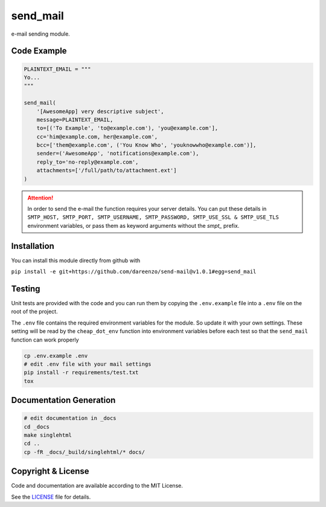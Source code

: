**********
send_mail
**********

.. image:: https://img.shields.io/github/release/dareenzo/send-mail.svg
    :target: https://github.com/dareenzo/send-mail/releases

.. image:: https://travis-ci.org/dareenzo/send-mail.svg?branch=master
    :target: https://travis-ci.org/dareenzo/send-mail

.. image:: https://coveralls.io/repos/github/dareenzo/send-mail/badge.svg?branch=master
    :target: https://coveralls.io/github/dareenzo/send-mail?branch=master

.. image:: https://img.shields.io/github/license/dareenzo/send-mail.svg
    :target: https://github.com/dareenzo/send-mail/blob/master/LICENSE

.. _LICENSE: http://www.github.com/dareenzo/send-mail/blob/master/LICENSE


e-mail sending module.

Code Example
==============

.. code:: python

    PLAINTEXT_EMAIL = """
    Yo...
    """

    send_mail(
        '[AwesomeApp] very descriptive subject',
        message=PLAINTEXT_EMAIL,
        to=[('To Example', 'to@example.com'), 'you@example.com'],
        cc='him@example.com, her@example.com',
        bcc=['them@example.com', ('You Know Who', 'youknowwho@example.com')],
        sender=('AwesomeApp', 'notifications@example.com'),
        reply_to='no-reply@example.com',
        attachments=['/full/path/to/attachment.ext']
    )

.. attention::

    In order to send the e-mail the function requires your server details.
    You can put these details in
    ``SMTP_HOST, SMTP_PORT, SMTP_USERNAME, SMTP_PASSWORD, SMTP_USE_SSL & SMTP_USE_TLS``
    environment variables, or pass them as keyword arguments without the
    *smpt_* prefix.

Installation
==============

You can install this module directly from github with

``pip install -e git+https://github.com/dareenzo/send-mail@v1.0.1#egg=send_mail``

Testing
========

Unit tests are provided with the code and you can run them by copying
the ``.env.example`` file into a ``.env`` file on the root of the
project.

The ``.env`` file contains the required environment variables for the
module. So update it with your own settings.
These setting will be read by the ``cheap_dot_env`` function into
environment variables before each test so that the ``send_mail``
function can work properly

.. code-block:: sh

    cp .env.example .env
    # edit .env file with your mail settings
    pip install -r requirements/test.txt
    tox

Documentation Generation
=========================

.. code-block:: sh

    # edit documentation in _docs
    cd _docs
    make singlehtml
    cd ..
    cp -fR _docs/_build/singlehtml/* docs/

Copyright & License
=====================

Code and documentation are available according to the MIT License.

See the `LICENSE`_ file for details.
